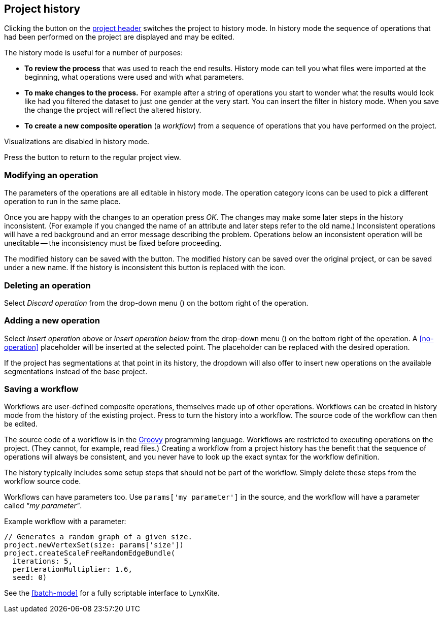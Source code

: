## Project history

Clicking the +++<label class="btn btn-default"><i class="glyphicon glyphicon-time"></i></label>+++ button on
the <<project-header,project header>> switches the project to history mode. In history mode the sequence of
operations that had been performed on the project are displayed and may be edited.

// TODO: Embed example history view.

The history mode is useful for a number of purposes:

- *To review the process* that was used to reach the end results. History mode can tell you what files were
imported at the beginning, what operations were used and with what parameters.
- *To make changes to the process.* For example after a string of operations you start to wonder what the
results would look like had you filtered the dataset to just one gender at the very start. You can insert
the filter in history mode. When you save the change the project will reflect the altered history.
- *To create a new composite operation* (a _workflow_) from a sequence of operations that you have performed
on the project.

Visualizations are disabled in history mode.

Press the +++<label class="btn btn-default"><i class="glyphicon glyphicon-arrow-left"></i></label>+++ button
to return to the regular project view.

### Modifying an operation

The parameters of the operations are all editable in history mode. The operation category icons can be used
to pick a different operation to run in the same place.

Once you are happy with the changes to an operation press _OK_. The changes may make some later steps in
the history inconsistent. (For example if you changed the name of an attribute and later steps refer to the old
name.) Inconsistent operations will have a red background and an error message describing the problem.
Operations below an inconsistent operation will be uneditable -- the inconsistency must be fixed before
proceeding.

The modified history can be saved with the
+++<label class="btn btn-default"><i class="glyphicon glyphicon-floppy-disk"></i></label>+++ button.
The modified history can be saved over the original project, or can be saved under a new name.
If the history is inconsistent this button is replaced with the
+++<label class="btn btn-warning"><i class="glyphicon glyphicon-exclamation-sign"></i></label>+++ icon.

### Deleting an operation

Select _Discard operation_ from the drop-down menu
(+++<a href class="btn-dropdown dropdown-toggle" dropdown-toggle><span class="caret"></span></a>+++)
on the bottom right of the operation.

### Adding a new operation

Select _Insert operation above_ or _Insert operation below_ from the drop-down menu
(+++<a href class="btn-dropdown dropdown-toggle" dropdown-toggle><span class="caret"></span></a>+++)
on the bottom right of the operation. A <<no-operation>> placeholder will be inserted at the selected point.
The placeholder can be replaced with the desired operation.

If the project has segmentations at that point in its history, the dropdown will also offer to insert new operations
on the available segmentations instead of the base project.

### Saving a workflow

Workflows are user-defined composite operations, themselves made up of other operations.
Workflows can be created in history mode from the history of the existing project.
Press +++<label class="btn btn-default"><i class="glyphicon glyphicon-film"></i></label>+++ to turn the history
into a workflow. The source code of the workflow can then be edited.

The source code of a workflow is in the http://www.groovy-lang.org/[Groovy] programming language.
Workflows are restricted to executing operations on the project. (They cannot, for example, read files.)
Creating a workflow from a project history has the benefit that the sequence of operations will always be
consistent, and you never have to look up the exact syntax for the workflow definition.

The history typically includes some setup steps that should not be part of the workflow. Simply delete these
steps from the workflow source code.

Workflows can have parameters too. Use `params['my parameter']` in the source, and
the workflow will have a parameter called _"my parameter"_.

.Example workflow with a parameter:
----
// Generates a random graph of a given size.
project.newVertexSet(size: params['size'])
project.createScaleFreeRandomEdgeBundle(
  iterations: 5,
  perIterationMultiplier: 1.6,
  seed: 0)
----

See the <<batch-mode>> for a fully scriptable interface to LynxKite.

